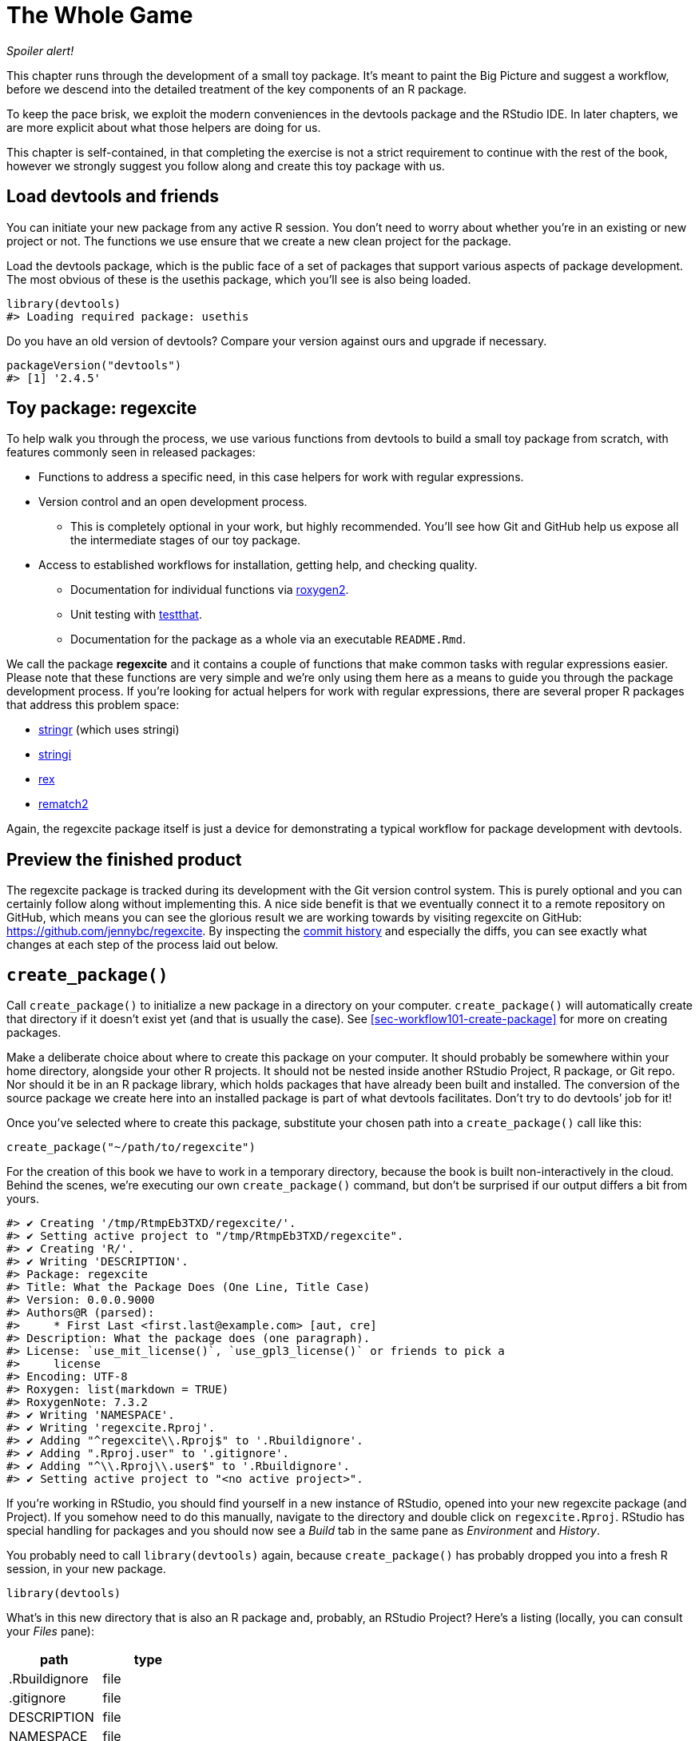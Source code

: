 [[sec-whole-game]]
= The Whole Game
:description: Learn how to create a package, the fundamental unit of shareable, reusable, and reproducible R code.

_Spoiler alert!_

This chapter runs through the development of a small toy package. It’s meant to paint the Big Picture and suggest a workflow, before we descend into the detailed treatment of the key components of an R package.

To keep the pace brisk, we exploit the modern conveniences in the devtools package and the RStudio IDE. In later chapters, we are more explicit about what those helpers are doing for us.

This chapter is self-contained, in that completing the exercise is not a strict requirement to continue with the rest of the book, however we strongly suggest you follow along and create this toy package with us.

== Load devtools and friends

You can initiate your new package from any active R session. You don’t need to worry about whether you’re in an existing or new project or not. The functions we use ensure that we create a new clean project for the package.

Load the devtools package, which is the public face of a set of packages that support various aspects of package development. The most obvious of these is the usethis package, which you’ll see is also being loaded.

[source,r,cell-code]
----
library(devtools)
#> Loading required package: usethis
----

Do you have an old version of devtools? Compare your version against ours and upgrade if necessary.

[source,r,cell-code]
----
packageVersion("devtools")
#> [1] '2.4.5'
----

== Toy package: regexcite

To help walk you through the process, we use various functions from devtools to build a small toy package from scratch, with features commonly seen in released packages:

* Functions to address a specific need, in this case helpers for work with regular expressions.
* Version control and an open development process.
** This is completely optional in your work, but highly recommended. You’ll see how Git and GitHub help us expose all the intermediate stages of our toy package.
* Access to established workflows for installation, getting help, and checking quality.
** Documentation for individual functions via https://roxygen2.r-lib.org[roxygen2].
** Unit testing with https://testthat.r-lib.org[testthat].
** Documentation for the package as a whole via an executable `README.Rmd`.

We call the package *regexcite* and it contains a couple of functions that make common tasks with regular expressions easier. Please note that these functions are very simple and we’re only using them here as a means to guide you through the package development process. If you’re looking for actual helpers for work with regular expressions, there are several proper R packages that address this problem space:

* https://stringr.tidyverse.org[stringr] (which uses stringi)
* https://stringi.gagolewski.com/[stringi]
* https://cran.r-project.org/package=rex[rex]
* https://cran.r-project.org/package=rematch2[rematch2]

Again, the regexcite package itself is just a device for demonstrating a typical workflow for package development with devtools.

== Preview the finished product

The regexcite package is tracked during its development with the Git version control system. This is purely optional and you can certainly follow along without implementing this. A nice side benefit is that we eventually connect it to a remote repository on GitHub, which means you can see the glorious result we are working towards by visiting regexcite on GitHub: https://github.com/jennybc/regexcite. By inspecting the https://github.com/jennybc/regexcite/commits/main[commit history] and especially the diffs, you can see exactly what changes at each step of the process laid out below.

== `create++_++package()`

Call `create++_++package()` to initialize a new package in a directory on your computer. `create++_++package()` will automatically create that directory if it doesn’t exist yet (and that is usually the case). See <<sec-workflow101-create-package>> for more on creating packages.

Make a deliberate choice about where to create this package on your computer. It should probably be somewhere within your home directory, alongside your other R projects. It should not be nested inside another RStudio Project, R package, or Git repo. Nor should it be in an R package library, which holds packages that have already been built and installed. The conversion of the source package we create here into an installed package is part of what devtools facilitates. Don’t try to do devtools’ job for it!

Once you’ve selected where to create this package, substitute your chosen path into a `create++_++package()` call like this:

[source,r,cell-code]
----
create_package("~/path/to/regexcite")
----

For the creation of this book we have to work in a temporary directory, because the book is built non-interactively in the cloud. Behind the scenes, we’re executing our own `create++_++package()` command, but don’t be surprised if our output differs a bit from yours.

....
#> ✔ Creating '/tmp/RtmpEb3TXD/regexcite/'.
#> ✔ Setting active project to "/tmp/RtmpEb3TXD/regexcite".
#> ✔ Creating 'R/'.
#> ✔ Writing 'DESCRIPTION'.
#> Package: regexcite
#> Title: What the Package Does (One Line, Title Case)
#> Version: 0.0.0.9000
#> Authors@R (parsed):
#>     * First Last <first.last@example.com> [aut, cre]
#> Description: What the package does (one paragraph).
#> License: `use_mit_license()`, `use_gpl3_license()` or friends to pick a
#>     license
#> Encoding: UTF-8
#> Roxygen: list(markdown = TRUE)
#> RoxygenNote: 7.3.2
#> ✔ Writing 'NAMESPACE'.
#> ✔ Writing 'regexcite.Rproj'.
#> ✔ Adding "^regexcite\\.Rproj$" to '.Rbuildignore'.
#> ✔ Adding ".Rproj.user" to '.gitignore'.
#> ✔ Adding "^\\.Rproj\\.user$" to '.Rbuildignore'.
#> ✔ Setting active project to "<no active project>".
....

If you’re working in RStudio, you should find yourself in a new instance of RStudio, opened into your new regexcite package (and Project). If you somehow need to do this manually, navigate to the directory and double click on `regexcite.Rproj`. RStudio has special handling for packages and you should now see a _Build_ tab in the same pane as _Environment_ and _History_.

You probably need to call `library(devtools)` again, because `create++_++package()` has probably dropped you into a fresh R session, in your new package.

[source,r,cell-code]
----
library(devtools)
----

What’s in this new directory that is also an R package and, probably, an RStudio Project? Here’s a listing (locally, you can consult your _Files_ pane):

[cols="<,<",options="header",]
|===
|path |type
|.Rbuildignore |file
|.gitignore |file
|DESCRIPTION |file
|NAMESPACE |file
|R |directory
|regexcite.Rproj |file
|===

[TIP]
.RStudio
====
In the _Files_ pane, go to _More (gear symbol) ++>++ Show Hidden Files_ to toggle the visibility of hidden files (a.k.a. https://en.wikipedia.org/wiki/Hidden_file_and_hidden_directory#Unix_and_Unix-like_environments["`dotfiles`"]). A select few are visible all the time, but sometimes you want to see them all.
====

* `.Rbuildignore` lists files that we need to have around but that should not be included when building the R package from source. If you aren’t using RStudio, `create++_++package()` may not create this file (nor `.gitignore`) at first, since there’s no RStudio-related machinery that needs to be ignored. However, you will likely develop the need for `.Rbuildignore` at some point, regardless of what editor you are using. It is discussed in more detail in <<sec-rbuildignore>>.
* `.Rproj.user`, if you have it, is a directory used internally by RStudio.
* `.gitignore` anticipates Git usage and tells Git to ignore some standard, behind-the-scenes files created by R and RStudio. Even if you do not plan to use Git, this is harmless.
* `DESCRIPTION` provides metadata about your package. We edit this shortly and <<sec-description>> covers the general topic of the `DESCRIPTION` file.
* `NAMESPACE` declares the functions your package exports for external use and the external functions your package imports from other packages. At this point, it is empty, except for a comment declaring that this is a file you should not edit by hand.
* The `R/` directory is the "`business end`" of your package. It will soon contain `.R` files with function definitions.
* `regexcite.Rproj` is the file that makes this directory an RStudio Project. Even if you don’t use RStudio, this file is harmless. Or you can suppress its creation with `create++_++package(..., rstudio = FALSE)`. More in <<sec-workflow101-rstudio-projects>>.

== `use++_++git()`

The regexcite directory is an R source package and an RStudio Project. Now we make it also a Git repository, with `use++_++git()`. (By the way, `use++_++git()` works in any project, regardless of whether it’s an R package.)

[source,r,cell-code]
----
use_git()
#> ✔ Initialising Git repo.
#> ✔ Adding ".Rhistory", ".Rdata", ".httr-oauth", ".DS_Store", and
#>   ".quarto" to '.gitignore'.
----

In an interactive session, you will be asked if you want to commit some files here and you should accept the offer. Behind the scenes, we’ll also commit those same files.

So what has changed in the package? Only the creation of a `.git` directory, which is hidden in most contexts, including the RStudio file browser. Its existence is evidence that we have indeed initialized a Git repo here.

[cols="<,<",options="header",]
|===
|path |type
|.git |directory
|===

If you’re using RStudio, it probably requested permission to relaunch itself in this Project, which you should do. You can do so manually by quitting, then relaunching RStudio by double clicking on `regexcite.Rproj`. Now, in addition to package development support, you have access to a basic Git client in the _Git_ tab of the _Environment/History/Build_ pane.

Click on History (the clock icon in the Git pane) and, if you consented, you will see an initial commit made via `use++_++git()`:

[width="100%",cols="<21%,<59%,<20%",options="header",]
|===
|commit |author |message
|3e05840de2… |jennybc jennybc@users.noreply.github.com |Initial commit
|===

[TIP]
.RStudio
====
RStudio can initialize a Git repository, in any Project, even if it’s not an R package, as long you’ve set up RStudio {plus} Git integration. Do _Tools ++>++ Version Control ++>++ Project Setup_. Then choose _Version control system: Git_ and _initialize a new git repository for this project_.
====

== Write the first function

A fairly common task when dealing with strings is the need to split a single string into many parts. The `strsplit()` function in base R does exactly this.

[source,r,cell-code]
----
(x <- "alfa,bravo,charlie,delta")
#> [1] "alfa,bravo,charlie,delta"
strsplit(x, split = ",")
#> [[1]]
#> [1] "alfa"    "bravo"   "charlie" "delta"
----

Take a close look at the return value.

[source,r,cell-code]
----
str(strsplit(x, split = ","))
#> List of 1
#>  $ : chr [1:4] "alfa" "bravo" "charlie" "delta"
----

The shape of this return value often surprises people or, at least, inconveniences them. The input is a character vector of length one and the output is a list of length one. This makes total sense in light of R’s fundamental tendency towards vectorization. But sometimes it’s still a bit of a bummer. Often you know that your input is morally a scalar, i.e. it’s just a single string, and really want the output to be the character vector of its parts.

This leads R users to employ various methods of "`unlist`"-ing the result:

[source,r,cell-code]
----
unlist(strsplit(x, split = ","))
#> [1] "alfa"    "bravo"   "charlie" "delta"

strsplit(x, split = ",")[[1]]
#> [1] "alfa"    "bravo"   "charlie" "delta"
----

The second, safer solution is the basis for the inaugural function of regexcite: `strsplit1()`.

[source,r,r,cell-code]
----
strsplit1 <- function(x, split) {
  strsplit(x, split = split)[[1]]
}
----

This book does not teach you how to write functions in R. To learn more about that take a look at the https://r4ds.hadley.nz/functions.html[Functions chapter] of R for Data Science and the https://adv-r.hadley.nz/functions.html[Functions chapter] of Advanced R.

[TIP]
====
The name of `strsplit1()` is a nod to the very handy `paste0()`, which first appeared in R 2.15.0 in 2012. `paste0()` was created to address the extremely common use case of `paste()`-ing strings together _without_ a separator. `paste0()` has been lovingly described as https://simplystatistics.org/posts/2013-01-31-paste0-is-statistical-computings-most-influential-contribution-of-the-21st-century/["`statistical computing’s most influential contribution of the 21st century`"].

The `strsplit1()` function was so inspiring that it’s now a real function in the stringr package: `stringr::str++_++split++_++1()`!

====

== `use++_++r()`

Where should you put the definition of `strsplit1()`? Save it in a `.R` file, in the `R/` subdirectory of your package. A reasonable starting position is to make a new `.R` file for each user-facing function in your package and name the file after the function. As you add more functions, you’ll want to relax this and begin to group related functions together. We’ll save the definition of `strsplit1()` in the file `R/strsplit1.R`.

The helper `use++_++r()` creates and/or opens a script below `R/`. It really shines in a more mature package, when navigating between `.R` files and the associated test file. But, even here, it’s useful to keep yourself from getting too carried away while working in `Untitled4`.

[source,r,cell-code]
----
use_r("strsplit1")
#> ☐ Edit 'R/strsplit1.R'.
----

Put the definition of `strsplit1()` *and only the definition of `strsplit1()`* in `R/strsplit1.R` and save it. The file `R/strsplit1.R` should NOT contain any of the other top-level code we have recently executed, such as the definition of our practice input `x`, `library(devtools)`, or `use++_++git()`. This foreshadows an adjustment you’ll need to make as you transition from writing R scripts to R packages. Packages and scripts use different mechanisms to declare their dependency on other packages and to store example or test code. We explore this further in <<sec-r>>.

[[sec-whole-game-load-all]]
== `load++_++all()`

How do we test drive `strsplit1()`? If this were a regular R script, we might use RStudio to send the function definition to the R Console and define `strsplit1()` in the global environment. Or maybe we’d call `source("R/strsplit1.R")`. For package development, however, devtools offers a more robust approach.

Call `load++_++all()` to make `strsplit1()` available for experimentation.

[source,r,cell-code]
----
load_all()
#> ℹ Loading regexcite
----

Now call `strsplit1(x)` to see how it works.

[source,r,cell-code]
----
(x <- "alfa,bravo,charlie,delta")
#> [1] "alfa,bravo,charlie,delta"
strsplit1(x, split = ",")
#> [1] "alfa"    "bravo"   "charlie" "delta"
----

Note that `load++_++all()` has made the `strsplit1()` function available, although it does not exist in the global environment.

[source,r,cell-code]
----
exists("strsplit1", where = globalenv(), inherits = FALSE)
#> [1] FALSE
----

If you see `TRUE` instead of `FALSE`, that indicates you’re still using a script-oriented workflow and sourcing your functions. Here’s how to get back on track:

* Clean out the global environment and restart R.
* Re-attach devtools with `library(devtools)` and re-load regexcite with `load++_++all()`.
* Redefine the test input `x` and call `strsplit1(x, split = ",")` again. This should work!
* Run `exists("strsplit1", where = globalenv(), inherits = FALSE)` again and you should see `FALSE`.

`load++_++all()` simulates the process of building, installing, and attaching the regexcite package. As your package accumulates more functions, some exported, some not, some of which call each other, some of which call functions from packages you depend on, `load++_++all()` gives you a much more accurate sense of how the package is developing than test driving functions defined in the global environment. Also `load++_++all()` allows much faster iteration than actually building, installing, and attaching the package. See <<sec-workflow101-load-all>> for more about `load++_++all()`.

To review what we’ve done so far:

* We wrote our first function, `strsplit1()`, to split a string into a character vector (not a list containing a character vector).
* We used `load++_++all()` to quickly make this function available for interactive use, as if we’d built and installed regexcite and attached it via `library(regexcite)`.

[TIP]
.RStudio
====
RStudio exposes `load++_++all()` in the _Build_ menu, in the _Build_ pane via _More ++>++ Load All_, and in keyboard shortcuts Ctrl {plus} Shift {plus} L (Windows & Linux) or Cmd {plus} Shift {plus} L (macOS).
====

=== Commit `strsplit1()`

If you’re using Git, use your preferred method to commit the new `R/strsplit1.R` file. We do so behind the scenes here and here’s the associated diff.

....
diff --git a/R/strsplit1.R b/R/strsplit1.R
new file mode 100644
index 0000000..29efb88
--- /dev/null
+++ b/R/strsplit1.R
@@ -0,0 +1,3 @@
+strsplit1 <- function(x, split) {
+  strsplit(x, split = split)[[1]]
+}
....

From this point on, we commit after each step. Remember https://github.com/jennybc/regexcite/commits/main[these commits] are available in the public repository.

== `check()`

We have informal, empirical evidence that `strsplit1()` works. But how can we be sure that all the moving parts of the regexcite package still work? This may seem silly to check, after such a small addition, but it’s good to establish the habit of checking this often.

`R CMD check`, executed in the shell, is the gold standard for checking that an R package is in full working order. `check()` is a convenient way to run this without leaving your R session.

Note that `check()` produces rather voluminous output, optimized for interactive consumption. We intercept that here and just reveal a summary. Your local `check()` output will be different.

[source,r,cell-code]
----
check()
----

....
── R CMD check results ─────────────────── regexcite 0.0.0.9000 ────
Duration: 7.1s

❯ checking DESCRIPTION meta-information ... WARNING
  Non-standard license specification:
    `use_mit_license()`, `use_gpl3_license()` or friends to pick a
    license
  Standardizable: FALSE

0 errors ✔ | 1 warning ✖ | 0 notes ✔
....

_It is essential to actually read the output of the check!_ Deal with problems early and often. It’s just like incremental development of `.R` and `.Rmd` files. The longer you go between full checks that everything works, the harder it becomes to pinpoint and solve your problems.

At this point, we expect 1 warning (and 0 errors, 0 notes):

....
Non-standard license specification:
  `use_mit_license()`, `use_gpl3_license()` or friends to pick a
  license
....

We’ll address that soon, by doing exactly what it says. You can learn more about `check()` in <<sec-workflow101-r-cmd-check>>.

[TIP]
.RStudio
====
RStudio exposes `check()` in the _Build_ menu, in the _Build_ pane via _Check_, and in keyboard shortcuts Ctrl {plus} Shift {plus} E (Windows & Linux) or Cmd {plus} Shift {plus} E (macOS).
====

== Edit `DESCRIPTION`

The `DESCRIPTION` file provides metadata about your package and is covered fully in <<sec-description>>. This is a good time to have a look at regexcite’s current `DESCRIPTION`. You’ll see it’s populated with boilerplate content, which needs to be replaced.

To add your own metadata, make these edits:

* Make yourself the author. If you don’t have an ORCID, you can omit the `comment = ...` portion.
* Write some descriptive text in the `Title` and `Description` fields.

[TIP]
.RStudio
====
Use Ctrl {plus} `.` in RStudio and start typing "`DESCRIPTION`" to activate a helper that makes it easy to open a file for editing. In addition to a filename, your hint can be a function name. This is very handy once a package has lots of files.
====

When you’re done, `DESCRIPTION` should look similar to this:

[source,text,text,cell-code]
----
Package: regexcite
Title: Make Regular Expressions More Exciting
Version: 0.0.0.9000
Authors@R:
    person("Jane", "Doe", , "jane@example.com", role = c("aut", "cre"))
Description: Convenience functions to make some common tasks with string
    manipulation and regular expressions a bit easier.
License: `use_mit_license()`, `use_gpl3_license()` or friends to pick a
    license
Encoding: UTF-8
Roxygen: list(markdown = TRUE)
RoxygenNote: 7.1.2
----

== `use++_++mit++_++license()`

____
https://blog.codinghorror.com/pick-a-license-any-license/[Pick a License&#44; Any License. – Jeff Atwood]
____

We currently have a placeholder in the `License` field of `DESCRIPTION` that’s deliberately invalid and suggests a resolution.

....
License: `use_mit_license()`, `use_gpl3_license()` or friends to pick a
    license
....

To configure a valid license for the package, call `use++_++mit++_++license()`.

[source,r,cell-code]
----
use_mit_license()
#> ✔ Adding "MIT + file LICENSE" to 'License'.
#> ✔ Writing 'LICENSE'.
#> ✔ Writing 'LICENSE.md'.
#> ✔ Adding "^LICENSE\\.md$" to '.Rbuildignore'.
----

This configures the `License` field correctly for the MIT license, which promises to name the copyright holders and year in a `LICENSE` file. Open the newly created `LICENSE` file and confirm it looks something like this:

....
YEAR: 2025
COPYRIGHT HOLDER: regexcite authors
....

Like other license helpers, `use++_++mit++_++license()` also puts a copy of the full license in `LICENSE.md` and adds this file to `.Rbuildignore`. It’s considered a best practice to include a full license in your package’s source, such as on GitHub, but CRAN disallows the inclusion of this file in a package tarball. You can learn more about licensing in <<sec-license>>.

[[sec-whole-game-document]]
== `document()`

Wouldn’t it be nice to get help on `strsplit1()`, just like we do with other R functions? This requires that your package have a special R documentation file, `man/strsplit1.Rd`, written in an R-specific markup language that is sort of like LaTeX. Luckily we don’t necessarily have to author that directly.

We write a specially formatted comment right above `strsplit1()`, in its source file, and then let a package called https://roxygen2.r-lib.org[roxygen2] handle the creation of `man/strsplit1.Rd`. The motivation and mechanics of roxygen2 are covered in <<sec-man>>.

If you use RStudio, open `R/strsplit1.R` in the source editor and put the cursor somewhere in the `strsplit1()` function definition. Now do _Code ++>++ Insert roxygen skeleton_. A very special comment should appear above your function, in which each line begins with `#'`. RStudio only inserts a barebones template, so you will need to edit it to look something like that below.

If you don’t use RStudio, create the comment yourself. Regardless, you should modify it to look something like this:

[source,r,r,cell-code]
----
#' Split a string
#'
#' @param x A character vector with one element.
#' @param split What to split on.
#'
#' @return A character vector.
#' @export
#'
#' @examples
#' x <- "alfa,bravo,charlie,delta"
#' strsplit1(x, split = ",")
strsplit1 <- function(x, split) {
  strsplit(x, split = split)[[1]]
}
----

But we’re not done yet! We still need to trigger the conversion of this new roxygen comment into `man/strsplit1.Rd` with `document()`:

[source,r,cell-code]
----
document()
#> ℹ Updating regexcite documentation
#> Setting `RoxygenNote` to "7.3.2"
#> ℹ Loading regexcite
#> Writing 'NAMESPACE'
#> Writing 'strsplit1.Rd'
----

[TIP]
.RStudio
====
RStudio exposes `document()` in the _Build_ menu, in the _Build_ pane via _More ++>++ Document_, and in keyboard shortcuts Ctrl {plus} Shift {plus} D (Windows & Linux) or Cmd {plus} Shift {plus} D (macOS).
====

You should now be able to preview your help file like so:

[source,r,cell-code]
----
?strsplit1
----

You’ll see a message like "`Rendering development documentation for '`strsplit1`'`", which reminds that you are basically previewing draft documentation. That is, this documentation is present in your package’s source, but is not yet present in an installed package. In fact, we haven’t installed regexcite yet, but we will soon. If `?strsplit1` doesn’t work for you, you may need to call `load++_++all()` first, then try again.

Note also that your package’s documentation won’t be properly wired up until it has been formally built and installed. This polishes off niceties like the links between help files and the creation of a package index.

=== `NAMESPACE` changes

In addition to converting `strsplit1()`’s special comment into `man/strsplit1.Rd`, the call to `document()` updates the `NAMESPACE` file, based on `@export` tags found in roxygen comments. Open `NAMESPACE` for inspection. The contents should be:

....
# Generated by roxygen2: do not edit by hand

export(strsplit1)
....

The export directive in `NAMESPACE` is what makes `strsplit1()` available to a user after attaching regexcite via `library(regexcite)`. Just as it is entirely possible to author `.Rd` files "`by hand`", you can manage `NAMESPACE` explicitly yourself. But we choose to delegate this to devtools (and roxygen2).

== `check()` again

regexcite should pass `R CMD check` cleanly now and forever more: 0 errors, 0 warnings, 0 notes.

[source,r,cell-code]
----
check()
----

....
── R CMD check results ─────────────────── regexcite 0.0.0.9000 ────
Duration: 8.6s

0 errors ✔ | 0 warnings ✔ | 0 notes ✔
....

== `install()`

Now that we know we have a minimum viable product, let’s install the regexcite package into your library via `install()`:

[source,r,cell-code]
----
install()
----

....
── R CMD build ─────────────────────────────────────────────────────
* checking for file ‘/tmp/RtmpEb3TXD/regexcite/DESCRIPTION’ ... OK
* preparing ‘regexcite’:
* checking DESCRIPTION meta-information ... OK
* checking for LF line-endings in source and make files and shell scripts
* checking for empty or unneeded directories
* building ‘regexcite_0.0.0.9000.tar.gz’
Running /opt/R/4.5.0/lib/R/bin/R CMD INSTALL \
  /tmp/RtmpEb3TXD/regexcite_0.0.0.9000.tar.gz --install-tests 
* installing to library ‘/home/runner/work/_temp/Library’
* installing *source* package ‘regexcite’ ...
** this is package ‘regexcite’ version ‘0.0.0.9000’
** using staged installation
** R
** byte-compile and prepare package for lazy loading
** help
*** installing help indices
** building package indices
** testing if installed package can be loaded from temporary location
** testing if installed package can be loaded from final location
** testing if installed package keeps a record of temporary installation path
* DONE (regexcite)
....

[TIP]
.RStudio
====
RStudio exposes similar functionality in the _Build_ menu and in the _Build_ pane via _Install and Restart_, and in keyboard shortcuts Ctrl {plus} Shift {plus} B (Windows & Linux) or Cmd {plus} Shift {plus} B (macOS).
====

After installation is complete, we can attach and use regexcite like any other package. Let’s revisit our small example from the top. This is also a good time to restart your R session and ensure you have a clean workspace.

[source,r,cell-code]
----
library(regexcite)

x <- "alfa,bravo,charlie,delta"
strsplit1(x, split = ",")
#> [1] "alfa"    "bravo"   "charlie" "delta"
----

Success!

== `use++_++testthat()`

We’ve tested `strsplit1()` informally, in a single example. We can formalize this as a unit test. This means we express a concrete expectation about the correct `strsplit1()` result for a specific input.

First, we declare our intent to write unit tests and to use the testthat package for this, via `use++_++testthat()`:

[source,r,cell-code]
----
use_testthat()
#> ✔ Adding testthat to 'Suggests' field in DESCRIPTION.
#> ✔ Adding "3" to 'Config/testthat/edition'.
#> ✔ Creating 'tests/testthat/'.
#> ✔ Writing 'tests/testthat.R'.
#> ☐ Call `usethis::use_test()` to initialize a basic test file and
#>   open it for editing.
----

This initializes the unit testing machinery for your package. It adds `Suggests: testthat` to `DESCRIPTION`, creates the directory `tests/testthat/`, and adds the script `tests/testthat.R`. You’ll notice that testthat is probably added with a minimum version of 3.0.0 and a second DESCRIPTION field, `Config/testthat/edition: 3`. We’ll talk more about those details in <<sec-testing-basics>>.

However, it’s still up to YOU to write the actual tests!

The helper `use++_++test()` opens and/or creates a test file. You can provide the file’s basename or, if you are editing the relevant source file in RStudio, it will be automatically generated. For many of you, if `R/strsplit1.R` is the active file in RStudio, you can just call `use++_++test()`. However, since this book is built non-interactively, we must provide the basename explicitly:

[source,r,cell-code]
----
use_test("strsplit1")
#> ✔ Writing 'tests/testthat/test-strsplit1.R'.
#> ☐ Edit 'tests/testthat/test-strsplit1.R'.
----

This creates the file `tests/testthat/test-strsplit1.R`. If it had already existed, `use++_++test()` would have just opened it. You will notice that there is an example test in the newly created file - delete that code and replace it with this content:

[source,r,r,cell-code]
----
test_that("strsplit1() splits a string", {
  expect_equal(strsplit1("a,b,c", split = ","), c("a", "b", "c"))
})
----

This tests that `strsplit1()` gives the expected result when splitting a string.

Run this test interactively, as you will when you write your own. If `test++_++that()` or `strsplit1()` can’t be found, that suggests that you probably need to call `load++_++all()`.

Going forward, your tests will mostly run _en masse_ and at arm’s length via `test()`:

[source,r,cell-code]
----
test()
#> ℹ Testing regexcite
#> ✔ | F W  S  OK | Context
#> 
#> ⠏ |          0 | strsplit1                                          
#> ✔ |          1 | strsplit1
#> 
#> ══ Results ═════════════════════════════════════════════════════════
#> [ FAIL 0 | WARN 0 | SKIP 0 | PASS 1 ]
----

[TIP]
.RStudio
====
RStudio exposes `test()` in the _Build_ menu, in the _Build_ pane via _More ++>++ Test package_, and in keyboard shortcuts Ctrl {plus} Shift {plus} T (Windows & Linux) or Cmd {plus} Shift {plus} T (macOS).
====

Your tests are also run whenever you `check()` the package. In this way, you basically augment the standard checks with some of your own, that are specific to your package. It is a good idea to use the https://covr.r-lib.org[covr package] to track what proportion of your package’s source code is exercised by the tests. More details can be found in <<sec-testing-design-coverage>>.

== `use++_++package()`

You will inevitably want to use a function from another package in your own package. We will need to use package-specific methods for declaring the other packages we need (i.e. our dependencies) and for using these packages in ours. If you plan to submit a package to CRAN, note that this even applies to functions in packages that you think of as "`always available`", such as `stats::median()` or `utils::head()`.

One common dilemma when using R’s regular expression functions is uncertainty about whether to request `perl = TRUE` or `perl = FALSE`. And then there are often, but not always, other arguments that alter how patterns are matched, such as `fixed`, `ignore.case`, and `invert`. It can be hard to keep track of which functions use which arguments and how the arguments interact, so many users never get to the point where they retain these details without rereading the docs.

The stringr package "`provides a cohesive set of functions designed to make working with strings as easy as possible`". In particular, stringr uses one regular expression system everywhere (ICU regular expressions) and uses the same interface in every function for controlling matching behaviors, such as case sensitivity. Some people find this easier to internalize and program around. Let’s imagine you decide you’d rather build regexcite based on stringr (and stringi) than base R’s regular expression functions.

First, declare your general intent to use some functions from the stringr namespace with `use++_++package()`:

[source,r,cell-code]
----
use_package("stringr")
#> ✔ Adding stringr to 'Imports' field in DESCRIPTION.
#> ☐ Refer to functions with `stringr::fun()`.
----

This adds the stringr package to the `Imports` field of `DESCRIPTION`. And that is all it does.

Let’s revisit `strsplit1()` to make it more stringr-like. Here’s a new take on itfootnote:[Recall that this example was so inspiring that it’s now a real function in the stringr package: `stringr::str++_++split++_++1()`!]:

[source,r,cell-code]
----
str_split_one <- function(string, pattern, n = Inf) {
  stopifnot(is.character(string), length(string) <= 1)
  if (length(string) == 1) {
    stringr::str_split(string = string, pattern = pattern, n = n)[[1]]
  } else {
    character()
  }
}
----

Notice that we:

* Rename the function to `str++_++split++_++one()`, to signal that it is a wrapper around `stringr::str++_++split()`.
* Adopt the argument names from `stringr::str++_++split()`. Now we have `string` and `pattern` (and `n`), instead of `x` and `split`.
* Introduce a bit of argument checking and edge case handling. This is unrelated to the switch to stringr and would be equally beneficial in the version built on `strsplit()`.
* Use the `package::function()` form when calling `stringr::str++_++split()`. This specifies that we want to call the `str++_++split()` function from the stringr namespace. There is more than one way to call a function from another package and the one we endorse here is explained fully in <<sec-dependencies-in-practice>>.

Where should we write this new function definition? If we want to keep following the convention where we name the `.R` file after the function it defines, we now need to do some fiddly file shuffling. Because this comes up fairly often in real life, we have the `rename++_++files()` function, which choreographs the renaming of a file in `R/` and its associated companion files below `test/`.

[source,r,cell-code]
----
rename_files("strsplit1", "str_split_one")
#> ✔ Moving 'R/strsplit1.R' to 'R/str_split_one.R'.
#> ✔ Moving 'tests/testthat/test-strsplit1.R' to
#>   'tests/testthat/test-str_split_one.R'.
----

Remember: the file name work is purely aspirational. We still need to update the contents of these files!

Here are the updated contents of `R/str++_++split++_++one.R`. In addition to changing the function definition, we’ve also updated the roxygen header to reflect the new arguments and to include examples that show off the stringr features.

[source,r,r,cell-code]
----
#' Split a string
#'
#' @param string A character vector with, at most, one element.
#' @inheritParams stringr::str_split
#'
#' @return A character vector.
#' @export
#'
#' @examples
#' x <- "alfa,bravo,charlie,delta"
#' str_split_one(x, pattern = ",")
#' str_split_one(x, pattern = ",", n = 2)
#'
#' y <- "192.168.0.1"
#' str_split_one(y, pattern = stringr::fixed("."))
str_split_one <- function(string, pattern, n = Inf) {
  stopifnot(is.character(string), length(string) <= 1)
  if (length(string) == 1) {
    stringr::str_split(string = string, pattern = pattern, n = n)[[1]]
  } else {
    character()
  }
}
----

Don’t forget to also update the test file!

Here are the updated contents of `tests/testthat/test-str++_++split++_++one.R`. In addition to the change in the function’s name and arguments, we’ve added a couple more tests.

[source,r,r,cell-code]
----
test_that("str_split_one() splits a string", {
  expect_equal(str_split_one("a,b,c", ","), c("a", "b", "c"))
})

test_that("str_split_one() errors if input length > 1", {
  expect_error(str_split_one(c("a,b","c,d"), ","))
})

test_that("str_split_one() exposes features of stringr::str_split()", {
  expect_equal(str_split_one("a,b,c", ",", n = 2), c("a", "b,c"))
  expect_equal(str_split_one("a.b", stringr::fixed(".")), c("a", "b"))
})
----

Before we take the new `str++_++split++_++one()` out for a test drive, we need to call `document()`. Why? Remember that `document()` does two main jobs:

[arabic]
. Converts our roxygen comments into proper R documentation.
. (Re)generates `NAMESPACE`.

The second job is especially important here, since we will no longer export `strsplit1()` and we will newly export `str++_++split++_++one()`. Don’t be dismayed by the warning about `"Objects listed as exports, but not present in namespace: strsplit1"`. That always happens when you remove something from the namespace.

[source,r,cell-code]
----
document()
#> ℹ Updating regexcite documentation
#> ℹ Loading regexcite
#> Warning: Objects listed as exports, but not present in namespace:
#> • strsplit1
#> Writing 'NAMESPACE'
#> Writing 'str_split_one.Rd'
#> Deleting 'strsplit1.Rd'
----

Try out the new `str++_++split++_++one()` function by simulating package installation via `load++_++all()`:

[source,r,cell-code]
----
load_all()
#> ℹ Loading regexcite
str_split_one("a, b, c", pattern = ", ")
#> [1] "a" "b" "c"
----

== `use++_++github()`

You’ve seen us making commits during the development process for regexcite. You can see an indicative history at https://github.com/jennybc/regexcite. Our use of version control and the decision to expose the development process means you can inspect the state of the regexcite source at each developmental stage. By looking at so-called diffs, you can see exactly how each devtools helper function modifies the source files that constitute the regexcite package.

How would you connect your local regexcite package and Git repository to a companion repository on GitHub? Here are three approaches:

[arabic]
. https://usethis.r-lib.org/reference/use_github.html[`use++_++github()`] is a helper that we recommend for the long-term. We won’t demonstrate it here because it requires some credential setup on your end. We also don’t want to tear down and rebuild the public regexcite package every time we build this book.
. Set up the GitHub repo first! It sounds counter-intuitive, but the easiest way to get your work onto GitHub is to initiate there, then use RStudio to start working in a synced local copy. This approach is described in Happy Git’s workflows https://happygitwithr.com/new-github-first.html[New project&#44; GitHub first] and https://happygitwithr.com/existing-github-first.html[Existing project&#44; GitHub first].
. Command line Git can always be used to add a remote repository _post hoc_. This is described in the Happy Git workflow https://happygitwithr.com/existing-github-last.html[Existing project&#44; GitHub last].

Any of these approaches will connect your local regexcite project to a GitHub repo, public or private, which you can push to or pull from using the Git client built into RStudio. In <<sec-sw-dev-practices>>, we elaborate on why version control (e.g., Git) and, specifically, hosted version control (e.g. GitHub) is worth incorporating into your package development process.

== `use++_++readme++_++rmd()`

Now that your package is on GitHub, the `README.md` file matters. It is the package’s home page and welcome mat, at least until you decide to give it a website (see <<sec-website>>), add a vignette (see <<sec-vignettes>>), or submit it to CRAN (see <<sec-release>>).

The `use++_++readme++_++rmd()` function initializes a basic, executable `README.Rmd` ready for you to edit:

[source,r,cell-code]
----
use_readme_rmd()
#> ✔ Writing 'README.Rmd'.
#> ✔ Adding "^README\\.Rmd$" to '.Rbuildignore'.
#> ☐ Update 'README.Rmd' to include installation instructions.
#> ✔ Writing '.git/hooks/pre-commit'.
----

In addition to creating `README.Rmd`, this adds some lines to `.Rbuildignore`, and creates a Git pre-commit hook to help you keep `README.Rmd` and `README.md` in sync.

`README.Rmd` already has sections that prompt you to:

* Describe the purpose of the package.
* Provide installation instructions. If a GitHub remote is detected when `use++_++readme++_++rmd()` is called, this section is pre-filled with instructions on how to install from GitHub.
* Show a bit of usage.

How to populate this skeleton? Copy stuff liberally from `DESCRIPTION` and any formal and informal tests or examples you have. Anything is better than nothing. This is helpful because people probably won’t install your package and comb through individual help files to figure out how to use it.

We like to write the `README` in R Markdown, so it can feature actual usage. The inclusion of live code also makes it less likely that your `README` grows stale and out-of-sync with your actual package.

To make your own edits, if RStudio has not already done so, open `README.Rmd` for editing. Make sure it shows some usage of `str++_++split++_++one()`.

The `README.Rmd` we use is here: https://github.com/jennybc/regexcite/blob/main/README.Rmd[README.Rmd] and here’s what it contains:

....
---
output: github_document
---

<!-- README.md is generated from README.Rmd. Please edit that file -->

```{r, include = FALSE}
knitr::opts_chunk$set(
  collapse = TRUE,
  comment = "#>",
  fig.path = "man/figures/README-",
  out.width = "100%"
)
```

**NOTE: This is a toy package created for expository purposes, for the second edition of [R Packages](https://r-pkgs.org). It is not meant to actually be useful. If you want a package for factor handling, please see [stringr](https://stringr.tidyverse.org), [stringi](https://stringi.gagolewski.com/),
[rex](https://cran.r-project.org/package=rex), and
[rematch2](https://cran.r-project.org/package=rematch2).**

# regexcite

<!-- badges: start -->
<!-- badges: end -->

The goal of regexcite is to make regular expressions more exciting!
It provides convenience functions to make some common tasks with string manipulation and regular expressions a bit easier.

## Installation

You can install the development version of regexcite from [GitHub](https://github.com/) with:
      
``` r
# install.packages("devtools")
devtools::install_github("jennybc/regexcite")
```

## Usage

A fairly common task when dealing with strings is the need to split a single string into many parts.
This is what `base::strplit()` and `stringr::str_split()` do.

```{r}
(x <- "alfa,bravo,charlie,delta")
strsplit(x, split = ",")
stringr::str_split(x, pattern = ",")
```

Notice how the return value is a **list** of length one, where the first element holds the character vector of parts.
Often the shape of this output is inconvenient, i.e. we want the un-listed version.

That's exactly what `regexcite::str_split_one()` does.

```{r}
library(regexcite)

str_split_one(x, pattern = ",")
```

Use `str_split_one()` when the input is known to be a single string.
For safety, it will error if its input has length greater than one.

`str_split_one()` is built on `stringr::str_split()`, so you can use its `n` argument and stringr's general interface for describing the `pattern` to be matched.

```{r}
str_split_one(x, pattern = ",", n = 2)

y <- "192.168.0.1"
str_split_one(y, pattern = stringr::fixed("."))
```
....

Don’t forget to render it to make `README.md`! The pre-commit hook should remind you if you try to commit `README.Rmd`, but not `README.md`, and also when `README.md` appears to be out-of-date.

The very best way to render `README.Rmd` is with `build++_++readme()`, because it takes care to render with the most current version of your package, i.e. it installs a temporary copy from the current source.

[source,r,cell-code]
----
build_readme()
#> ℹ Installing regexcite in temporary library
#> ℹ Building '/tmp/RtmpEb3TXD/regexcite/README.Rmd'
----

You can see the rendered `README.md` simply by https://github.com/jennybc/regexcite#readme[visiting regexcite on GitHub].

Finally, don’t forget to do one last commit. And push, if you’re using GitHub.

== The end: `check()` and `install()`

Let’s run `check()` again to make sure all is still well.

[source,r,cell-code]
----
check()
----

....
── R CMD check results ─────────────────── regexcite 0.0.0.9000 ────
Duration: 10s

0 errors ✔ | 0 warnings ✔ | 0 notes ✔
....

regexcite should have no errors, warnings or notes. This would be a good time to re-build and install it properly. And celebrate!

[source,r,cell-code]
----
install()
----

....
── R CMD build ─────────────────────────────────────────────────────
* checking for file ‘/tmp/RtmpEb3TXD/regexcite/DESCRIPTION’ ... OK
* preparing ‘regexcite’:
* checking DESCRIPTION meta-information ... OK
* checking for LF line-endings in source and make files and shell scripts
* checking for empty or unneeded directories
Removed empty directory ‘regexcite/tests/testthat/_snaps’
* building ‘regexcite_0.0.0.9000.tar.gz’
Running /opt/R/4.5.0/lib/R/bin/R CMD INSTALL \
  /tmp/RtmpEb3TXD/regexcite_0.0.0.9000.tar.gz --install-tests 
* installing to library ‘/home/runner/work/_temp/Library’
* installing *source* package ‘regexcite’ ...
** this is package ‘regexcite’ version ‘0.0.0.9000’
** using staged installation
** R
** tests
** byte-compile and prepare package for lazy loading
** help
*** installing help indices
** building package indices
** testing if installed package can be loaded from temporary location
** testing if installed package can be loaded from final location
** testing if installed package keeps a record of temporary installation path
* DONE (regexcite)
....

Feel free to visit the https://github.com/jennybc/regexcite[regexcite package] on GitHub, which appears exactly as developed here. The commit history reflects each individual step, so use the diffs to see the addition and modification of files, as the package evolved. The rest of this book goes in greater detail for each step you’ve seen here and much more.

== Review

This chapter is meant to give you a sense of the typical package development workflow, summarized as a diagram in <<fig-package-dev-workflow>>. Everything you see here has been touched on in this chapter, with the exception of GitHub Actions, which you will learn more about in <<sec-sw-dev-practices-gha>>.

.The devtools package development workflow.
[#fig-package-dev-workflow]
image::diagrams/workflow.png[diagrams/workflow]

Here is a review of the key functions you’ve seen in this chapter, organized roughly by their role in the development process.

These functions setup parts of the package and are typically called once per package:

* `create++_++package()`
* `use++_++git()`
* `use++_++mit++_++license()`
* `use++_++testthat()`
* `use++_++github()`
* `use++_++readme++_++rmd()`

You will call these functions on a regular basis, as you add functions and tests or take on dependencies:

* `use++_++r()`
* `use++_++test()`
* `use++_++package()`

You will call these functions multiple times per day or per hour, during development:

* `load++_++all()`
* `document()`
* `test()`
* `check()`
